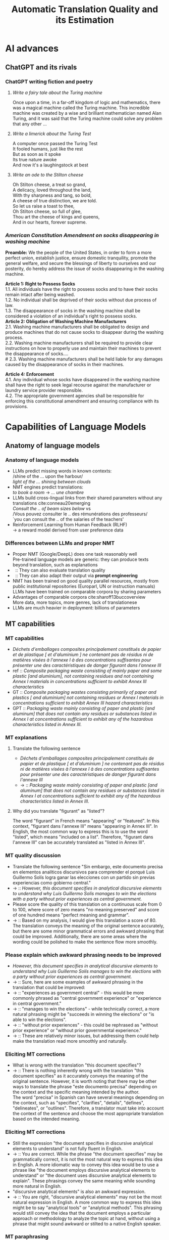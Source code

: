 #+TITLE: Automatic Translation Quality and its Estimation
# and its impact on post-editing
#+DATE: 
# +OPTIONS: toc:t
#+LaTeX_CLASS: beamer
#+LaTeX_CLASS_OPTIONS: [handout]
#+LATEX_HEADER: \usepackage{stdpresent}
#+LATEX_HEADER: \usepackage{apalike}
# #+LATEX_HEADER: \usepackage{tikz}
# #+LATEX_HEADER: \definecolor{tikz_red}{HTML}{F67280}
# #+LATEX_HEADER: \usepackage{multicol}
# #+LATEX_HEADER: \usepackage{multirow}

#+BEAMER_THEME: Frankfurt
#+OPTIONS: H:3

#+LATEX_HEADER: \usepackage{CJKutf8}
#+LATEX_HEADER: \newcommand{\ZH}[1]{\begin{CJK}{UTF8}{gbsn}#1\end{CJK}}
#+LATEX_HEADER: \newcommand{\ZHT}[1]{\begin{CJK}{UTF8}{bsmi}#1\end{CJK}}


* AI advances
** ChatGPT and its rivals
*** ChatGPT writing fiction and poetry
\footnotesize

**** /Write a fairy tale about the Turing machine/
Once upon a time, in a far-off kingdom of logic and mathematics, there was a magical machine called the Turing machine. This incredible machine was created by a wise and brilliant mathematician named Alan Turing, and it was said that the Turing machine could solve any problem that any other ...

**** /Write a limerick about the Turing Test/

A computer once passed the Turing Test\\
It fooled humans, just like the rest\\
But as soon as it spoke\\
Its true nature awoke\\
And now it's a laughingstock at best\\

# Ode to Haggis by Robert Burns
# Nice seeing your honest, chubby face,
# Great chieftain of the sausage race!

**** /Write an ode to the Stilton cheese/

# Oh Stilton cheese, thou king of blue,\\
# Aged in the caves, a flavor so true,\\
# Thy curds and whey, a noble blend,\\
# A taste that all our senses doth send.\\

# Thou art a food of great renown,\\
# A British classic, prized and renowned,\\
# From dairy cows, thy milk divine,\\
# Aged with care, a flavor sublime.\\

# In pies and tarts, thou art so fine,\\
# A topping to make them truly divine,\\
# With crackers and wine, thou dost pair,\\
# A flavor so rich, beyond compare.\\

Oh Stilton cheese, a treat so grand,\\
A delicacy, loved throughout the land,\\
With thy sharpness and tang, so bold,\\
A cheese of true distinction, we are told.\\

So let us raise a toast to thee,\\
Oh Stilton cheese, so full of glee,\\
Thou art the cheese of kings and queens,\\
And in our hearts, forever supreme.\\

# Write an amendment to the 
*** \footnotesize /American Constitution Amendment on socks disappearing in washing machine/
\footnotesize
# provide for the common defense,
\textbf{Preamble:} We the people of the United States, in order to form a more perfect union, establish justice, ensure domestic tranquility, promote the general welfare, and secure the blessings of liberty to ourselves and our posterity, do hereby address the issue of socks disappearing in the washing machine.

\textbf{Article 1: Right to Possess Socks}\\
1.1. All individuals have the right to possess socks and to have their socks remain intact after being washed.\\
1.2. No individual shall be deprived of their socks without due process of law.\\
1.3. The disappearance of socks in the washing machine shall be considered a violation of an individual's right to possess socks.\\

\textbf{Article 2: Obligation of Washing Machine Manufacturers}\\
2.1. Washing machine manufacturers shall be obligated to design and produce machines that do not cause socks to disappear during the washing process.\\
2.2. Washing machine manufacturers shall be required to provide clear instructions on how to properly use and maintain their machines to prevent the disappearance of socks.\ldots\\
# 2.3. Washing machine manufacturers shall be held liable for any damages caused by the disappearance of socks in their machines.

# Article 3: Obligation of Laundry Service Providers
# 3.1. Laundry service providers shall be obligated to take reasonable care to prevent the disappearance of socks during the laundering process.
# 3.2. Laundry service providers shall be required to provide clear instructions to customers on how to properly label their socks and how to prevent the disappearance of socks.
# 3.3. Laundry service providers shall be held liable for any damages caused by the disappearance of socks during the laundering process.

\textbf{Article 4: Enforcement}\\
4.1. Any individual whose socks have disappeared in the washing machine shall have the right to seek legal recourse against the manufacturer or laundry service provider responsible.\\
4.2. The appropriate government agencies shall be responsible for enforcing this constitutional amendment and ensuring compliance with its provisions.

* Capabilities of Language Models

** Anatomy of language models
*** Anatomy of language models
#+ATTR_BEAMER: :overlay <+->
  + LLMs predict missing words in known contexts: \\
    /shine of the ... upon the harbour/\\
    /light of the ... shining between clouds/
  + NMT engines predict translations:\\
     /to book a room/ \to /... une chambre/
  + LLMs build cross-lingual links from their shared parameters without any translations cite:conneau20emerging\\
      /Consult the .. of beam sizes below/ vs\\
      \small /Vous pouvez consulter le .. des rémunérations des professeurs/\\
      `you can consult the .. of the salaries of the teachers'
  + Reinforcement Learning from Human Feedback (RLHF)\\
     \to a reward model derived from user preference data

*** Differences between LLMs and proper NMT
#+ATTR_BEAMER: :overlay <+->
    + Proper NMT (Google/DeepL) does one task reasonably well\\
      Pre-trained language models are generic: they can produce texts beyond translation, such as explanations
    +   :: They can also evaluate translation quality
    +   :: They can also adapt their output via *prompt engineering*
    + NMT has been trained on good quality parallel resources, mostly from public institutional repositories (Europarl, UN or instruction manuals)\\
      LLMs have been trained on comparable corpora by sharing parameters
    + Advantages of comparable corpora cite:sharoff13buccoverview\\
      More data, more topics, more genres, lack of translationese
    + LLMs are much heavier in deployment: billions of parameters 

** MT capabilities

*** MT capabilities
    \small
     + /Déchets d'emballages composites principalement constitués de papier et de plastique [ et d'aluminium ] ne contenant pas de résidus ni de matières visées à l'annexe I à des concentrations suffisantes pour présenter une des caractéristiques de danger figurant dans l'annexe III/
     + ref :: /Composite packaging waste consisting of mainly paper and some plastic [and aluminium], not containing residues and not containing Annex I materials in concentrations sufficient to exhibit Annex III characteristics/
     + GT :: /Composite packaging wastes consisting primarily of paper and plastics [ and aluminium] not containing residues or Annex I materials in concentrations sufficient to exhibit Annex III hazard characteristics/
     + GPT :: /Packaging waste mainly consisting of paper and plastic [and aluminum] that does not contain any residues or substances listed in Annex I at concentrations sufficient to exhibit any of the hazardous characteristics listed in Annex III./

*** MT explanations
    \small
**** Translate the following sentence
     + /Déchets d'emballages composites principalement constitués de papier et de plastique [ et d'aluminium ] ne contenant pas de résidus ni de matières visées à l'annexe I à des concentrations suffisantes pour présenter une des caractéristiques de danger figurant dans l'annexe III/
     + \to :: /Packaging waste mainly consisting of paper and plastic [and aluminum] that does not contain any residues or substances listed in Annex I at concentrations sufficient to exhibit any of the hazardous characteristics listed in Annex III./

**** Why did you translate "figurant" as "listed"?
     \small
The word "figurant" in French means "appearing" or "featured". In this context, "figurant dans l'annexe III" means "appearing in Annex III". In English, the most common way to express this is to use the word "listed", which means "included on a list". Therefore, "figurant dans l'annexe III" can be accurately translated as "listed in Annex III".

*** MT quality discussion 
\small
#+ATTR_BEAMER: :overlay <+->
  + Translate the following sentence "Sin embargo, este documento precisa en elementos analíticos discursivos para comprender  el  porqué  Luis  Guillermo  Solís  logra  ganar  las  elecciones  con  un  partido  sin  previas experiencias como gobierno central."
  + \to :: /However, this document specifies in analytical discursive elements to understand why Luis Guillermo Solís manages to win the elections with a party without prior experiences as central government./
  + Please score the quality of this translation on a continuous scale from 0 to 100, where score of zero means "no meaning preserved" and score of one hundred means "perfect meaning and grammar".
  + \to :: Based on my analysis, I would give this translation a score of 80.\\
    The translation conveys the meaning of the original sentence accurately, but there are some minor grammatical errors and awkward phrasing that could be improved. Additionally, there are some areas where the wording could be polished to make the sentence flow more smoothly. 


*** \small Please explain which awkward phrasing needs to be improved
#+ATTR_BEAMER: :overlay <+->
  + \small /However, this document specifies in analytical discursive elements to understand why Luis Guillermo Solís manages to win the elections with a party without prior experiences as central government./
  + \to :: Sure, here are some examples of awkward phrasing in the translation that could be improved:
  + \to :: "experiences as government central" - this would be more commonly phrased as "central government experience" or "experience in central government."
  + \to :: "manages to win the elections" - while technically correct, a more natural phrasing might be "succeeds in winning the elections" or "is able to win the elections".
  + \to :: "without prior experiences" - this could be rephrased as "without prior experience" or "without prior governmental experience."
  + \to :: These are relatively minor issues, but addressing them could help make the translation read more smoothly and naturally.


*** Eliciting MT corrections
\small
#+ATTR_BEAMER: :overlay <+->
  + What is wrong with the translation "this document specifies"?
  + \to :: There is nothing inherently wrong with the translation "this document specifies" as it accurately conveys the meaning of the original sentence. However, it is worth noting that there may be other ways to translate the phrase "este documento precisa" depending on the context and the specific meaning intended by the author.\\
   The word "precisa" in Spanish can have several meanings depending on the context, such as "specifies", "clarifies", "details", "defines", "delineates", or "outlines". Therefore, a translator must take into account the context of the sentence and choose the most appropriate translation based on the intended meaning.


*** Eliciting MT corrections
\small
#+ATTR_BEAMER: :overlay <+->
  + Still the expression "the document specifies in discursive analytical elements to understand" is not fully fluent in English.
  + \to :: You are correct. While the phrase "the document specifies" may be grammatically correct, it is not the most natural way to express this idea in English. A more idiomatic way to convey this idea would be to use a phrase like "the document employs discursive analytical elements to understand" or "the document uses discursive analytical elements to explain". These phrasings convey the same meaning while sounding more natural in English.
  + "discursive analytical elements" is also an awkward expression.
  + \to :: You are right, "discursive analytical elements" may not be the most natural expression in English. A more common way to express this idea might be to say "analytical tools" or "analytical methods". This phrasing would still convey the idea that the document employs a particular approach or methodology to analyze the topic at hand, without using a phrase that might sound awkward or stilted to a native English speaker.

*** MT paraphrasing
\small
  + Please translate the following sentence "Sin embargo, este documento precisa en elementos analíticos discursivos para comprender  el  porqué  Luis  Guillermo  Solís  logra  ganar  las  elecciones  con  un  partido  sin  previas experiencias como gobierno central." from Spanish in the *most literal* way while still preserving the meaning, so that it is understandable in English.
  + \to :: /However, this document specifies in discursive analytical elements to understand why Luis Guillermo Solís manages to win the elections with a party without prior experiences as central government./
  + $\leftarrow$ :: /However, this document specifies in analytical discursive elements to understand why Luis Guillermo Solís manages to win the elections with a party without prior experiences as central government./


*** Your task
#+ATTR_BEAMER: :overlay <+->
   + Choose two of the following LLMs:
     + OpenAI's ChatGPT: https://chat.openai.com/
     + Google's Gemini: https://gemini.google.com/
     + Microsoft's CoPilot: https://chat.bing.com/
     + Anthropic's Claude: https://claude.ai/
     + Inflection's Pi:  https://pi.ai/
   + Take an ST and its TT with *known* flaws
   + Translate its problematic sentences with GAI tools
   + Produce another translation for the same sentences with Google Translate, DeepL, MateCat, Phrase,...
   + Question the flaws with the LLM tools

** Other possibilities with LLMs
*** Term extraction
\footnotesize
 + For the English sentence "Composite packaging waste consisting of mainly paper and some plastic [and aluminium], not containing residues" and its French translation "Déchets d'emballages composites principalement constitués de papier et de plastique [ et d'aluminium ] ne contenant pas de résidus", extract terms and type each English term and its French equivalent.

#+begin_verse
English terms:
Composite packaging waste
mainly
paper
some plastic
[and aluminium]
not containing residues
French equivalents:
Déchets d'emballages composites
principalement
papier
de plastique
[et d'aluminium]
ne contenant pas de résidus
#+end_verse

*** Term extraction
\small
 + /For the following English sentence "Composite packaging waste consisting of mainly paper and some plastic [and aluminium], not containing residues" and its French translation "Déchets d'emballages composites principalement constitués de papier et de plastique [ et d'aluminium ] ne contenant pas de résidus", extract five technical terms and type each English term and its French equivalent separated by =. Do not include the function words./
 + \to :: English terms = French equivalents:

#+begin_verse
Composite packaging = Emballages composites
Waste = Déchets
Plastic = Plastique
Aluminium = Aluminium
Residues = Résidus
#+end_verse

*** COMMENT AI
 for translators
 + Language difficulty on the sentence/token level: what makes a sentence difficult for a language learner (English and Arabic),
 + MT quality: which parts caused catastrophic translation errors, examples 

https://arxiv.org/pdf/2301.13294.pdf

real-time adaptive MT through in-context learning.
In particular, we would like to understand the quality with which such models can perform the following tasks, without any further training:
• Adapting new translations to match the terminology and style of previously approved TM
fuzzy matches, at inference time;
• Matching or outperforming the quality of
translations generated by encoder-decoder
MT models across a number of languages;
• Fixing translations from stronger encoderdecoder MT systems using fuzzy matches,
which is especially useful for low-resource
languages; and
• Terminology-constrained MT, by first defining terminology in the relevant sentences or
dataset, and then forcing new translations to
use these terms.

*** Disembodied language models
    + No model of the world and no model of society\\
      Predictions from millions of sigmoids in the local context\\
      Training on 500 billion of words, 90,000 years of reading
**** Biases from training corpora:
\small
#+ATTR_BEAMER: :overlay <+->
    + Translate "The doctor was a great listener" into Spanish
    + \to :: "El doctor era un gran oyente." *male*
    + Translate "The nurse was a great listener" into Spanish
    + \to :: "La enfermera era una gran oyente." *female*
    + Translate "John met his wife in the hot spring of 1988." into Spanish and Russian
    + \to :: "John conoció a su esposa en la fuente termal en 1988."
    + \to :: "\R{Джон встретил свою жену горячим источником 1988 года.}"\\
      `met his wife *with* the source of hot water of 1988'

# Translate "He was a polymath who excelled in many fields." into Spanish
# "Él era un polímata que destacó en muchos campos."

# Serge Sharoff
# Translate "He was a polymath who excelled in many fields." into Chinese
# \ZH{他是一个博学多才的人，在很多领域都表现出色。} (Simplified Chinese)

# \ZHT{他是一個博學多才的人，在很多領域都表現出色。} (Traditional Chinese)

# Translate "Uncle Bill hit the nail on the head with his Scooby versus Evo musings in the report" into French
# GPT: "Oncle Bill a touché dans le mille avec ses réflexions sur Scooby versus Evo dans le rapport."
# MT: Oncle Bill a mis le doigt sur la tête avec ses réflexions Scooby contre Evo dans le rapport

#     + cite:zerva22MTQEfindings setup of predictions from MTQE
#     + cite:freitag21evaluation for the evaluation 


* Quality Evaluation 
** Hallucinations
*** Hallucinations
#+ATTR_BEAMER: :overlay <+->
**** A dictionary of hallucinations (Blom, 2010)
  a percept, experienced by a waking individual, in the absence of an appropriate stimulus from the extracorporeal world
**** MT hallucinations cite:guerreiro23hallucinations
Sacrificing adequacy for the sake of fluency leading to pathological translations that can severely damage user trust and pose serious safety concerns
**** Examples of hallucinations
#+ATTR_LATEX: :width 0.95\textwidth
[[file:hallucinations.jpg]]

*** Detection of hallucinations
ALTI+ Score cite:ferrando22alti for quality of NMT:\\
interpreting the weights
    
  1. a minimum threshold quality score for the original translations, and
  2. an extremely low maximum quality score for the perturbed translations

Source: Facebook M2M models
# https://arxiv.org/pdf/2303.16104.pdf

*** Natural hallucinations
\small
#+ATTR_BEAMER: :overlay <+->
   + \ZH{伊氏西爪龙属于驰龙科，是迅猛龙的表亲。}
   + MTM :: Isaiah also revealed what would become of those idols.
   + ref :: /Hesperonychus elizabethae is a species of the family Dromaeosauridae and is a cousin of Velociraptor./
   + GT :: /It belongs to the Dromaeosauridae and is a cousin of Velociraptor./
   + GPT :: /Hesperonychus belongs to the Dromaeosauridae family and is a close relative of the Velociraptor. It was a small carnivorous dinosaur found in the fossil record of Canada./

*** Hallucination rate on Facebook models
\setlength{\tabcolsep}{2pt}
English centric directions

\vspace{-3ex}
| Model    | Low Resource(%) | Mid Resource(%) | High Resource (%) |
|----------+-----------------+-----------------+-------------------|
| SMaLL100 |            2.35 |           0.055 |             0.005 |
| M2M (S)  |           15.20 |           0.254 |             0.025 |
| M2M (M)  |           12.53 |           0.110 |             0.010 |
| M2M (L)  |           11.22 |           0.034 |             0.000 |
 
Non-English centric directions

\vspace{-3ex}
| Model    | Low Resource(%) | Mid Resource(%) | High Resource (%) |
|----------+-----------------+-----------------+-------------------|
| SMaLL100 |            2.16 |           0.054 |             0.025 |
| M2M (S)  |           12.61 |           0.467 |             0.075 |
| M2M (M)  |           12.22 |           0.172 |             0.000 |
| M2M (L)  |            6.58 |           0.077 |             0.000 |

** Discourse-aware translation 
*** Discourse-aware translation
#+ATTR_BEAMER: :overlay <+->
    + Document-level consistency cite:voita19context  \\
      Ellipsis, terminology and lexical cohesion
    + GT :: \ZH{他收到消息了。 他做的太对了。}
    +   :: /He got the message. He absolutely did the right thing./
    + $\leftarrow$ :: /He got the message. Damn right he did./
    + GPT :: \ZH{他收到了信息。他确实明白了。}
    + Pro-drop is common in a number of languages:\\
      \ZH{このケーキは美味しい。気に入った？} \to /This cake is tasty./\\
      /Did like?/ (Google Translate: /Favorite?/)
    + GPT :: /This cake is delicious. Do you like it?/

# You called the cops? Of course I did.}.
# He got the message. Damn right he did.}.
# You must miss her. Yeah, I do.}.
# What are you doing? You can't kill Jones. You're too late. I already did.}.
# You know I hate goodbyes. I do.}.
# If you would've bought the election, you would've never known. But now you do.}.
# I think I fooled myself into thinking that things would be different. I think you did, too.}.
# I've been unfailingly loyal. I really believed in it. And I still do.}.
# My mother always wanted this for me. And I broke her heart because I didn't.}.
*** Document-level MT cite:wang23documentmt
Counting *how many* discourse phenomena (ellipsis and anaphora) ChatGPT gets right in comparison to Google Translate
**** Three kinds of prompts for ChatGPT
 + P1 :: Please provide the {TARGET} translation for the following {SOURCE} sentence: [S]
 + P2 ::  Translate the following {SOURCE} sentences into {TARGET}: [S1], [S2] ...
 + P3 :: Translate this document from {SOURCE} into {TARGET}:  [S1], [S2] ...

** Quality estimates
*** Quality templates cite:kocmi23gpt
\small
Score the following translation from {source} to {target}\\
/with respect to the human reference/ with one to five stars.\\
Where one star means "Nonsense/No meaning preserved",\\
two stars mean "Some meaning preserved, but not understandable",\\
three stars mean "Some meaning preserved and understandable",\\
four stars mean "Most meaning preserved with few grammar mistakes",\\
and five stars mean "Perfect meaning and grammar".\\
{source} source: "{source segment}"\\
/{target} human reference: "{reference segment}"/\\
{target} translation: "{target segment}"\\
Stars:
*** Example of filling templates
\small
Score the following translation from Czech to English\\
with respect to the human reference with one to five stars.\\
Where one star means "Nonsense/No meaning preserved",\\
two stars mean "Some meaning preserved, but not understandable",\\
three stars mean "Some meaning preserved and understandable",\\
four stars mean "Most meaning preserved with few grammar mistakes",\\
and five stars mean "Perfect meaning and grammar".\\
Czech source: /Proto se nakonec hodnota odpadu neodečítala./\\
Human reference: /Therefore, at the definitive stage, the deduction for waste was reversed./\\
Machine translation: /Therefore, in the end, the value of waste was not deducted./\\

+ Stars: \bigstar \bigstar \bigstar \bigstar
+ \to :: The translation is accurate and captures the meaning of the original sentence well, but there is a slight difference in the phrasing of the English reference. Instead of "reversed", the translation uses "not deducted", which is a more literal and straightforward interpretation of the original.


*** Template *without* human reference
\small
Score the following translation from Czech to English with one to five stars.\\
Where one star means "Nonsense/No meaning preserved",\\
two stars mean "Some meaning preserved, but not understandable",\\
three stars mean "Some meaning preserved and understandable",\\
four stars mean "Most meaning preserved with few grammar mistakes",\\
and five stars mean "Perfect meaning and grammar".\\
Czech source: "Proto se nakonec hodnota odpadu neodečítala."\\
Machine translation: /Therefore, in the end, the value of waste was not deducted./\\
Stars:

+ Stars: \bigstar \bigstar \bigstar \bigstar




*** Chain of thought prompting
Chain of thought---intermediate reasoning steps cite:wei22chain

\small
 + Yes or no: Is it possible to see frost during some college commencements?
 + \to :: It depends on the location and time of year of the college commencement. In some regions, it is common to see frost that can occur in winter, while in other regions, it may be less common. Therefore, the answer to this question *cannot be* a simple "yes" or "no" as it varies based on the specific circumstances of the commencement ceremony.
 + Yes or no: Could a llama give birth twice during the War in Vietnam (1945-46)?
 + \to :: *No,* it is not possible for a llama to give birth twice during the War in Vietnam (1945-46) as llamas have a gestation period of approximately 11 months, and the War in Vietnam (1945-46) lasted for only *a few years.* Therefore, this scenario is not possible.


*** Training in the chain of thought
\footnotesize
#+ATTR_BEAMER: :overlay <+->
+ Q: Yes or no: Could a llama give birth twice during War in Vietnam (1945-46)?\\
  A: The War in Vietnam (1945-46) lasted 6 months. The gestation period for a llama is 11 months, so it is more than 6 months. Thus, a llama could not give birth twice during this war. So the answer is no.\\
  Q: Yes or no: Could Brooke Shields succeed at University of Pennsylvania?\\
  A: Brooke Shields went to Princeton University. Princeton University is about as academically rigorous as the University of Pennsylvania. Thus, Brooke Shields could also succeed at the University of Pennsylvania. So the answer is yes.\\
  Q: Yes or no: Is it possible to see frost during some college commencements?
+ \to :: A: College commencement ceremonies can happen in December, May, and June. December is in the winter, so there can be frost. Thus, there could be frost at some commencements. So the answer is yes.

*** Simple translation evaluation

**** Standard prompt
Source: <SRC>\\
/Reference: <REF>/\\
Translation: <TGT>\\
Identify the major and minor errors in this translation. Note that Major errors refer to actual translation or grammatical errors, and Minor errors refer to smaller imperfections, and purely subjective opinions about the translation. \\
Count the number of major and minor errors and compute the final score for this translation. Deduct 5 points for each major error. Deduct 1 point for each minor error. If the translation has no errors, its score will be 0.

*** Simple translation evaluation

**** Chain of thought prompt cite:wei22chain
\footnotesize
Source: They were addressed to her son, who has autism and lives in a private care facility, she said. But instead of her son's name inside...\\
# when you opened them, the letters said Dear Maine's Department of Health and Human Services -- in Cincinnati, she told local media. \\
# Reference: Sie seien an ihren Sohn adressiert, der an Autismus leidet und in einer privaten Pflegeeinrichtung lebt, sagte sie. Aber als Sie die Briefe öffnete, stand darin nicht der Name ihres Sohnes, sondern sie waren an das Gesundheitsministerium von Maine gerichtet, in Cincinnati, wie sie den lokalen Medien sagte. \\
Translation: Sie wurden an ihren Sohn gerichtet, der Autismus hat und in einer privaten Pflegeeinrichtung lebt, sagte sie. Aber anstelle des Namens...\\
# ihres Sohnes im Inneren, als Sie sie öffneten, sagten die Briefe Dear Maine 's Department of Health and Human Services -- in Cincinnati, sagte sie den lokalen Medien. \\
Identify the major and minor errors in this translation. \\
# Note that Major errors refer to actual translation or grammatical errors, and Minor errors refer to smaller imperfections, and purely subjective opinions about the translation. \\
Deduct 5 points for each major error. Deduct 1 point for each minor error. If the translation has no errors, its score will be 0.\\

A: Major errors:\\
(1) Span “Dear Maine 's Department of Health and Human Services” – Untranslated text\\
(2) Span “im Inneren” – Mistranslation\\

Minor errors:\\
(1) “Briefe ,,” – Punctuation\\
(2) “wurden” – Grammar\\
(3) Span “im Inneren, als Sie sie öffneten, sagten die Briefe” – Awkward Style\\
Based on the above evaluation, The final score for this translation is -5-5-1-1-1=-13.
# Use the template above to answer the following question:\\

# Q: Source: <SRC>\\
# Reference: <REF>\\
# Translation: <TGT>\\
# Based on the given source and reference, identify the major and minor errors in this translation. Note that Major errors refer to actual translation or grammatical errors, and Minor errors refer to smaller imperfections, and purely subjective opinions about the translation. \\
# Count the number of major and minor errors and compute the final score for this translation. Deduct 5 points for each major error. Deduct 1 point for each minor error. If the translation has no errors, its score will be 0.\\

# A: 

*** Lack of success with ChatGPT
    \small
Use the template above to answer the following question:\\
Q: Source: Xbox Game Pass Ultimate members get instant access to a collection of the most popular series and titles at no additional cost.\\
Translation: Xbox Game Pass Ultimate-Mitglieder erhalten sofortigen *Griff* auf eine Sammlung von den *beliebtesten* Serien und Titeln ohne zusätzliche Kosten.\\
Identify the major and minor errors in this translation. Note that Major errors refer to actual translation or grammatical errors, and Minor errors refer to smaller imperfections, and purely subjective opinions about the translation. \\
Deduct 5 points for each major error. Deduct 1 point for each minor error. If the translation has no errors, its score will be 0.\\
A: Major errors:\\
None\\
Minor errors:\\
None\\
Based on the above evaluation, the final score for this translation is 0.

*** Same request in Google Bard
    \small
Q: Source: Xbox Game Pass Ultimate members get instant access to a collection of the most popular series and titles at no additional cost.\\
Translation: Xbox Game Pass Ultimate-Mitglieder erhalten sofortigen Griff auf eine Sammlung von den beliebtesten Serien und Titeln ohne zusätzliche Kosten.
 + Major errors:
   + The word "Griff" is not the correct translation of "access". The correct translation is "Zugriff".
   + The word "Serien" is plural, but the word "Titel" is singular. The translation should be "Sammlung von den beliebtesten Serien und Titeln".
 + Minor errors:
   + The word "beliebtesten" is unnecessary. The translation would be the same without it.
The total score for the translation is 10 points. There is 1 major error, which is worth 5 points. There is also 1 minor error, which is worth 1 point. Therefore, the total score is 10 - 6 = 4 points.

# Here is the corrected translation:
# Xbox Game Pass Ultimate-Mitglieder erhalten sofortigen Zugriff auf eine Sammlung der beliebtesten Serien und Titel ohne zusätzliche Kosten.

*** Reflective chain-of-thought prompts
\small
Source: <SRC>\\
Translation: <TGT>\\

Given the source text and its translation, please list the parameters to define whether the translation contains major errors or not.

1. Accuracy: Check if the translation accurately conveys the meaning and details described in the source text. Are all the key points and descriptions accurately translated?
2. Consistency: Ensure that the translation maintains consistency in terminology, style, and tone throughout. ...

Now please consider applying these criteria to list the major errors in the translation.
# translation. Note that Major errors refer to actual translation or grammatical errors,
# and Minor errors refer to smaller imperfections, and purely subjective opinions about
# the translation.
# {src_lang} source: "{source}"
# {tgt_lang} human reference: "{reference}"
# {tgt_lang} translation: "{candidate}"
# Errors: {error1:span} - {error1:severity}/{error1:category}; {error2:span} - ...
# Figure 2: The AUTOMQM prompt used in this paper. Parts in purple are only included for reference-based
# evaluation, while parts in orange represent slots for outputs, and are only included for in-context examples.

*** Experimental methodology
#+ATTR_BEAMER: :overlay <+->
    + Dependent (prediction) and independent variables
    + Time to translate (*regression*): document or sentence level
    + *Classification* of accuracy\\
      document or sentence level
    + Prediction quality evaluation measures
      - Regression: correlation, error range (RMSE, MAE)
      - Classification: accuracy, precision, recall, F1
    + Keep a record: for how long or how often


* Conclusions
*** Open questions
#+ATTR_BEAMER: :overlay <+->
    + We have more powerful tools
    + but :: they leave a lot of open questions
    + Satisfaction: what is interesting in your jobs and what is the contribution of AI?
    + The balance between translation, post-editing, pre-editing and other translation-related tasks
    + Speed of technology and replacement of humans: \\
      different principles of intelligence

*** References
    :PROPERTIES:
    :BEAMER_opt: allowframebreaks
    :END:
\footnotesize
bibliography:references.bib,serge.bib
bibliographystyle:apalike



** COMMENT NMT questions
*** Discuss the most common problems in the output of Neural Machine Translation models.
Neural Machine Translation (NMT) models are widely used for translating text from one language to another. Despite the impressive progress that has been made in recent years, NMT models still face several challenges that can lead to errors in translation. Some of the most common problems in the output of NMT models are:

Vocabulary mismatches: NMT models use a fixed vocabulary during training, which means that words outside the vocabulary are either replaced with an unknown token or dropped entirely. If the input contains words that are not in the vocabulary, the model may struggle to generate the correct translation.

Out-of-context translations: NMT models have a limited understanding of the context of the input sentence. This can lead to translations that are technically correct, but do not make sense in the context of the sentence. For example, a model may translate the sentence "I have a headache" to "I own a headache" because it does not understand the difference between "have" and "own".

Ambiguity: Many words in natural language have multiple meanings, and NMT models may not always choose the correct meaning in context. For example, the word "bank" can refer to a financial institution or the side of a river. Without proper context, the model may choose the wrong meaning.

Rare words or phrases: NMT models may struggle with translating rare words or phrases that are not common in the training data. This is because the model may not have learned the correct translation for these words or phrases.

Structural differences between languages: Different languages have different sentence structures and word orders. This can be particularly challenging for NMT models, which may struggle to generate translations that follow the correct structure. For example, some languages may place the verb at the end of the sentence, while others place it at the beginning.

Gender or cultural biases: NMT models may perpetuate biases that are present in the training data. For example, a model may consistently translate the pronoun "he" to a male gender, even when the gender is not specified in the original sentence. Similarly, cultural biases can also affect the model's translation output.

To address these issues, researchers are exploring a range of approaches, including using larger and more diverse training data, incorporating context and domain knowledge into the model, and developing techniques to mitigate bias. However, the challenges remain, and achieving high-quality translations with NMT models remains an active area of research.
*** Please give specific examples of problems in translating rare words for translation from French.
Translating rare words or phrases can be a challenge for NMT models, especially when the model has not encountered the word or phrase in the training data. Here are some specific examples of problems that can arise when translating rare words from French:

Technical terms: French, like any language, has many technical terms that are specific to certain fields. For example, the French word "réactogène" refers to a substance that can cause an allergic reaction, but it is not a commonly used word. A translation model that has not encountered this word in the training data may struggle to generate an accurate translation.

Regional dialects: French is spoken in many different regions around the world, and each region has its own dialect and vocabulary. For example, the French spoken in Quebec, Canada, is different from the French spoken in France. A translation model that has not been trained on data from a particular region may struggle to translate words that are specific to that region.

Idiomatic expressions: French, like any language, has many idiomatic expressions that can be difficult to translate literally. For example, the French expression "faire la grasse matinée" means to sleep in or have a lie-in, but translating it literally as "make the fat morning" would not make sense in English. A translation model that has not learned the correct meaning of this expression may struggle to generate an accurate translation.

Neologisms: French, like any language, is constantly evolving, and new words are added to the language all the time. For example, the French word "téléréalité" refers to reality TV, but it is a relatively new word that may not be present in older training data. A translation model that has not encountered this word in the training data may struggle to generate an accurate translation.

To address these challenges, researchers are exploring approaches such as incorporating additional data sources and using techniques like subword segmentation to handle rare or unknown words more effectively.
*** Please give a specific examples of MT making errors in translation from Canadian French.
Machine translation (MT) can make errors in translation from Canadian French, which is a distinct variety of French spoken in Canada. Here are some specific examples of errors that can occur:

False friends: Canadian French and European French have some differences in vocabulary and pronunciation, which can lead to false friends - words that appear to be similar in both languages but have different meanings. For example, the Canadian French word "une liqueur" refers to a type of alcoholic beverage, while in European French it refers to a non-alcoholic syrup. If an MT system trained on European French encounters this word in Canadian French text, it may generate an incorrect translation.

Regional differences: As with any language, there are regional variations in Canadian French that can be difficult for an MT system to handle. For example, the Canadian French word "dépanneur" refers to a small convenience store, but this word is not used in European French. If an MT system trained on European French encounters this word in Canadian French text, it may generate an incorrect translation.

Idiomatic expressions: Canadian French has many idiomatic expressions that may not have direct translations in other languages. For example, the expression "j'ai une coche de faite" is a Quebecois expression that means "I've made a lot of progress". An MT system that is not familiar with this expression may struggle to generate an accurate translation.

Cultural references: Canadian French speakers may make references to Canadian culture or history that are not familiar to speakers of other languages. For example, the Canadian French expression "c'est plate comme la vie" translates to "it's boring like life" and is a reference to the Canadian film "Les Boys". An MT system that is not familiar with this reference may generate an incorrect translation.

To address these challenges, researchers are exploring approaches such as incorporating more Canadian French data into the training data, developing techniques to handle regional and cultural differences, and improving the MT system's ability to handle idiomatic expressions.
*** Please give any specific examples of abovementioned errors in out-of-context translation.
Sure, here are some specific examples of errors that can occur in out-of-context translation from Canadian French:

False friends: The Canadian French word "carré" can refer to a square or rectangular shape, but it can also mean a spicy meat pie that is popular in Quebec. If an MT system encounters this word out of context, it may generate an incorrect translation. For example, a translation of "j'aime manger un carré" as "I like to eat a square" would be incorrect in this context.

Regional differences: The Canadian French word "tuque" refers to a type of knitted hat that is popular in Canada, but it is not used in European French. If an MT system encounters this word out of context, it may generate an incorrect translation. For example, a translation of "j'ai besoin d'une tuque" as "I need a beanie" would be incorrect in this context.

Idiomatic expressions: The Canadian French expression "faire la file" means to wait in line, but if an MT system encounters this expression out of context, it may generate an incorrect translation. For example, a translation of "j'ai fait la file pendant une heure" as "I made the line for an hour" would be incorrect in this context.

Cultural references: The Canadian French phrase "une poutine" refers to a popular Quebecois dish made of french fries, cheese curds, and gravy. If an MT system encounters this phrase out of context, it may generate an incorrect translation. For example, a translation of "j'ai mangé une poutine hier soir" as "I ate a poutine last night" would be correct in this context, but if the reader is not familiar with the dish, the translation may not convey the intended meaning.
*** which examples to use to demonstrate common errors in Neural Machine Translation?
Neural Machine Translation (NMT) has made significant progress in recent years and has shown promising results in many language pairs. However, like any other machine learning algorithm, NMT systems are not perfect and can make errors.

Here are some examples that demonstrate common errors in Neural Machine Translation:

Ambiguity: NMT systems can struggle with sentence structures that have multiple possible meanings. For example:
Source: The bank is closed for the weekend.
Translation 1: La banque est fermée pour le week-end. (correct)
Translation 2: La banque est fermée sur le week-end. (incorrect)

In the second translation, the NMT system misinterpreted the preposition "for" as "on" and produced an incorrect translation.

Rare Words or Out-of-Vocabulary (OOV) Words: NMT systems can struggle with rare words or words that are not in their training data. For example:
Source: He was a polymath who excelled in many fields.
Translation: Il était un polyglotte qui excellait dans de nombreux domaines. (incorrect)

In this example, the NMT system misinterpreted the word "polymath" as "polyglotte" because it is a rare word that is not in the system's training data.

Idiomatic Expressions: NMT systems can struggle with idiomatic expressions, which are phrases that have a different meaning than their literal interpretation. For example:
Source: She hit the nail on the head.
Translation: Elle a frappé le clou sur la tête. (literal translation, incorrect)
Translation: Elle a visé juste. (idiomatic translation, correct)

In this example, the NMT system produced an incorrect literal translation of the idiom, which does not convey the intended meaning.

Gender Bias: NMT systems can also exhibit gender bias, where they associate certain professions or roles with a specific gender. For example:
Source: The doctor was a great listener.
Translation 1: Le docteur était un grand auditeur. (gender-neutral, correct)
Translation 2: La docteure était une grande auditrice. (feminine, incorrect)

In the second translation, the NMT system wrongly assumed that the doctor was a female and produced an incorrect translation that reinforced gender stereotypes.

These examples demonstrate that while NMT systems have made significant progress in recent years, they are still prone to errors and biases. Therefore, it is essential to carefully evaluate NMT output and identify and correct errors to improve their overall performance.
